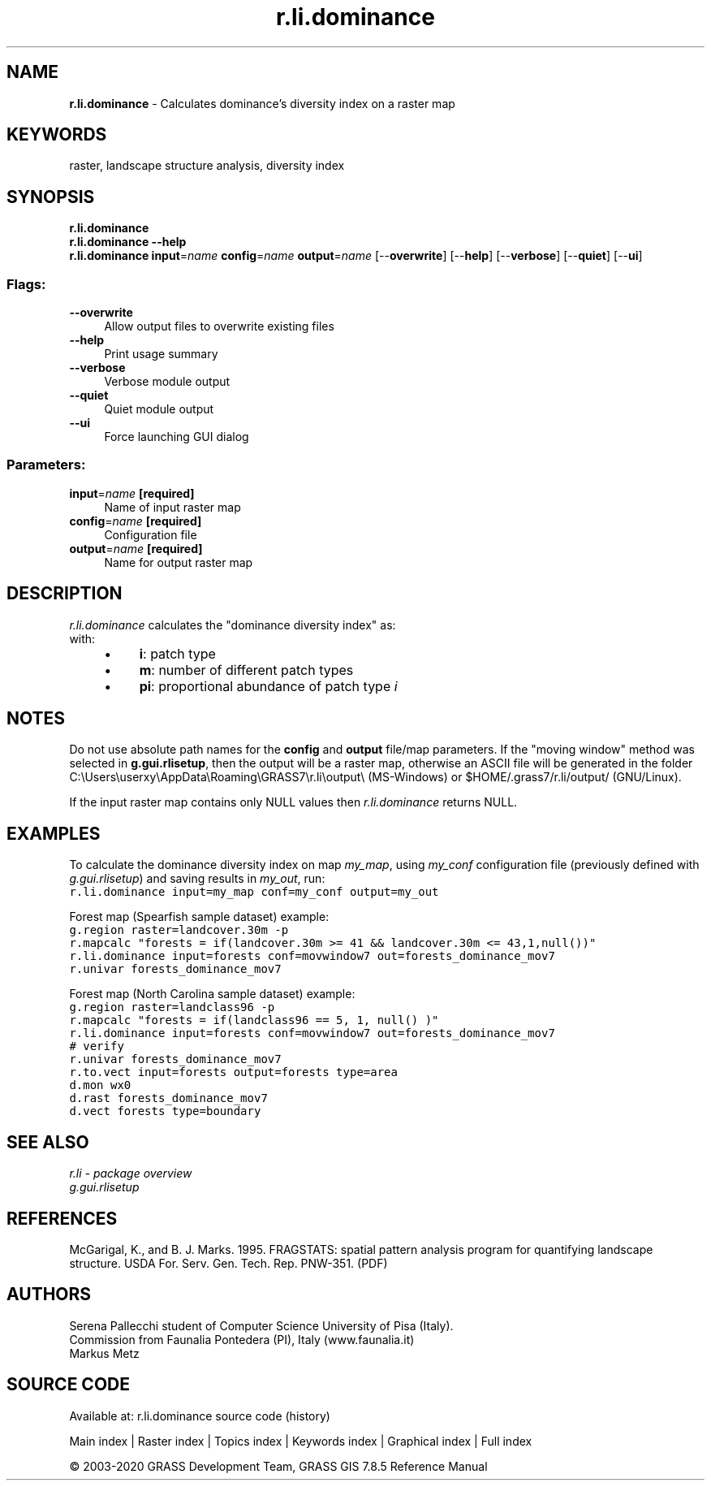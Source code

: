 .TH r.li.dominance 1 "" "GRASS 7.8.5" "GRASS GIS User's Manual"
.SH NAME
\fI\fBr.li.dominance\fR\fR  \- Calculates dominance\(cqs diversity index on a raster map
.SH KEYWORDS
raster, landscape structure analysis, diversity index
.SH SYNOPSIS
\fBr.li.dominance\fR
.br
\fBr.li.dominance \-\-help\fR
.br
\fBr.li.dominance\fR \fBinput\fR=\fIname\fR \fBconfig\fR=\fIname\fR \fBoutput\fR=\fIname\fR  [\-\-\fBoverwrite\fR]  [\-\-\fBhelp\fR]  [\-\-\fBverbose\fR]  [\-\-\fBquiet\fR]  [\-\-\fBui\fR]
.SS Flags:
.IP "\fB\-\-overwrite\fR" 4m
.br
Allow output files to overwrite existing files
.IP "\fB\-\-help\fR" 4m
.br
Print usage summary
.IP "\fB\-\-verbose\fR" 4m
.br
Verbose module output
.IP "\fB\-\-quiet\fR" 4m
.br
Quiet module output
.IP "\fB\-\-ui\fR" 4m
.br
Force launching GUI dialog
.SS Parameters:
.IP "\fBinput\fR=\fIname\fR \fB[required]\fR" 4m
.br
Name of input raster map
.IP "\fBconfig\fR=\fIname\fR \fB[required]\fR" 4m
.br
Configuration file
.IP "\fBoutput\fR=\fIname\fR \fB[required]\fR" 4m
.br
Name for output raster map
.SH DESCRIPTION
\fIr.li.dominance\fR calculates the \(dqdominance diversity index\(dq as:
.br
.br
with:
.RS 4n
.IP \(bu 4n
\fBi\fR: patch type
.IP \(bu 4n
\fBm\fR: number of different patch types
.IP \(bu 4n
\fBpi\fR: proportional abundance of
patch type \fIi\fR
.RE
.SH NOTES
Do not use absolute path names for the \fBconfig\fR and \fBoutput\fR
file/map parameters.
If the \(dqmoving window\(dq method was selected in \fBg.gui.rlisetup\fR, then the
output will be a raster map, otherwise an ASCII file will be generated in
the folder C:\(rsUsers\(rsuserxy\(rsAppData\(rsRoaming\(rsGRASS7\(rsr.li\(rsoutput\(rs
(MS\-Windows) or $HOME/.grass7/r.li/output/ (GNU/Linux).
.PP
If the input raster map contains only NULL values then
\fIr.li.dominance\fR returns NULL.
.SH EXAMPLES
To calculate the dominance diversity index on map \fImy_map\fR, using
\fImy_conf\fR configuration file (previously defined with
\fIg.gui.rlisetup\fR) and saving results in \fImy_out\fR, run:
.br
.nf
\fC
r.li.dominance input=my_map conf=my_conf output=my_out
\fR
.fi
.PP
Forest map (Spearfish sample dataset) example:
.br
.nf
\fC
g.region raster=landcover.30m \-p
r.mapcalc \(dqforests = if(landcover.30m >= 41 && landcover.30m <= 43,1,null())\(dq
r.li.dominance input=forests conf=movwindow7 out=forests_dominance_mov7
r.univar forests_dominance_mov7
\fR
.fi
.PP
Forest map (North Carolina sample dataset) example:
.br
.nf
\fC
g.region raster=landclass96 \-p
r.mapcalc \(dqforests = if(landclass96 == 5, 1, null() )\(dq
r.li.dominance input=forests conf=movwindow7 out=forests_dominance_mov7
# verify
r.univar forests_dominance_mov7
r.to.vect input=forests output=forests type=area
d.mon wx0
d.rast forests_dominance_mov7
d.vect forests type=boundary
\fR
.fi
.SH SEE ALSO
\fI
r.li \- package overview
.br
g.gui.rlisetup
\fR
.SH REFERENCES
McGarigal, K., and B. J. Marks. 1995. FRAGSTATS: spatial pattern
analysis program for quantifying landscape structure. USDA For. Serv.
Gen. Tech. Rep. PNW\-351. (PDF)
.SH AUTHORS
Serena Pallecchi student of Computer Science University of Pisa (Italy).
.br
Commission from Faunalia Pontedera (PI), Italy (www.faunalia.it)
.br
Markus Metz
.SH SOURCE CODE
.PP
Available at: r.li.dominance source code (history)
.PP
Main index |
Raster index |
Topics index |
Keywords index |
Graphical index |
Full index
.PP
© 2003\-2020
GRASS Development Team,
GRASS GIS 7.8.5 Reference Manual
